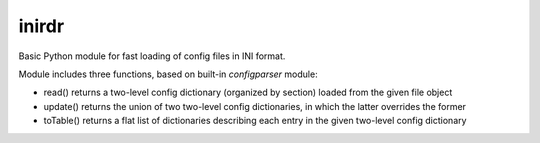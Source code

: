 inirdr
======

Basic Python module for fast loading of config files in INI format.

Module includes three functions, based on built-in *configparser* module:

* read() returns a two-level config dictionary (organized by section) loaded
  from the given file object

* update() returns the union of two two-level config dictionaries, in which the
  latter overrides the former

* toTable() returns a flat list of dictionaries describing each entry in the
  given two-level config dictionary
